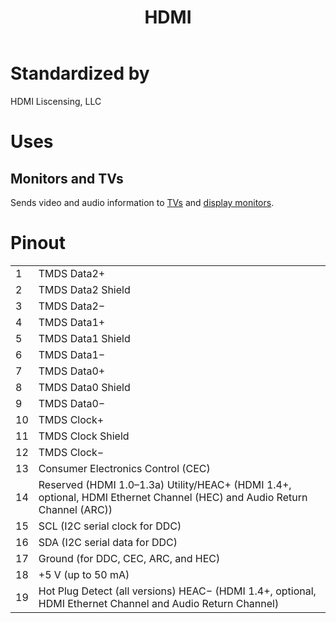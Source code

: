 :PROPERTIES:
:ID:       ec864691-4d97-490a-9439-ad13e09a6b5d
:mtime:    20240419042800 20240328230827
:ctime:    20240323212120
:END:
#+title: HDMI
#+filetags: :audio:video:multimedia:display:data_cable:stagehand:stagecraft:

[[./img/High_Definition_Multimedia_Interface_Logo.svg.png]]

* Standardized by

HDMI Liscensing, LLC

* Uses

** Monitors and TVs

Sends video and audio information to [[id:8ab6b612-c794-4ab8-89d2-1a0613c324e8][TVs]] and [[id:1c2021de-b9da-4923-99ec-fded17c2ad4c][display monitors]].

* Pinout

[[./img/HDMI_Connector_Pinout.svg.png]]
|  1 | TMDS Data2+                                                                                                              |
|  2 | TMDS Data2 Shield                                                                                                        |
|  3 | TMDS Data2−                                                                                                              |
|  4 | TMDS Data1+                                                                                                              |
|  5 | TMDS Data1 Shield                                                                                                        |
|  6 | TMDS Data1−                                                                                                              |
|  7 | TMDS Data0+                                                                                                              |
|  8 | TMDS Data0 Shield                                                                                                        |
|  9 | TMDS Data0−                                                                                                              |
| 10 | TMDS Clock+                                                                                                              |
| 11 | TMDS Clock Shield                                                                                                        |
| 12 | TMDS Clock−                                                                                                              |
| 13 | Consumer Electronics Control (CEC)                                                                                       |
| 14 | Reserved (HDMI 1.0–1.3a) Utility/HEAC+ (HDMI 1.4+, optional, HDMI Ethernet Channel (HEC) and Audio Return Channel (ARC)) |
| 15 | SCL (I2C serial clock for DDC)                                                                                           |
| 16 | SDA (I2C serial data for DDC)                                                                                            |
| 17 | Ground (for DDC, CEC, ARC, and HEC)                                                                                      |
| 18 | +5 V (up to 50 mA)                                                                                                       |
| 19 | Hot Plug Detect (all versions) HEAC− (HDMI 1.4+, optional, HDMI Ethernet Channel and Audio Return Channel)               |

